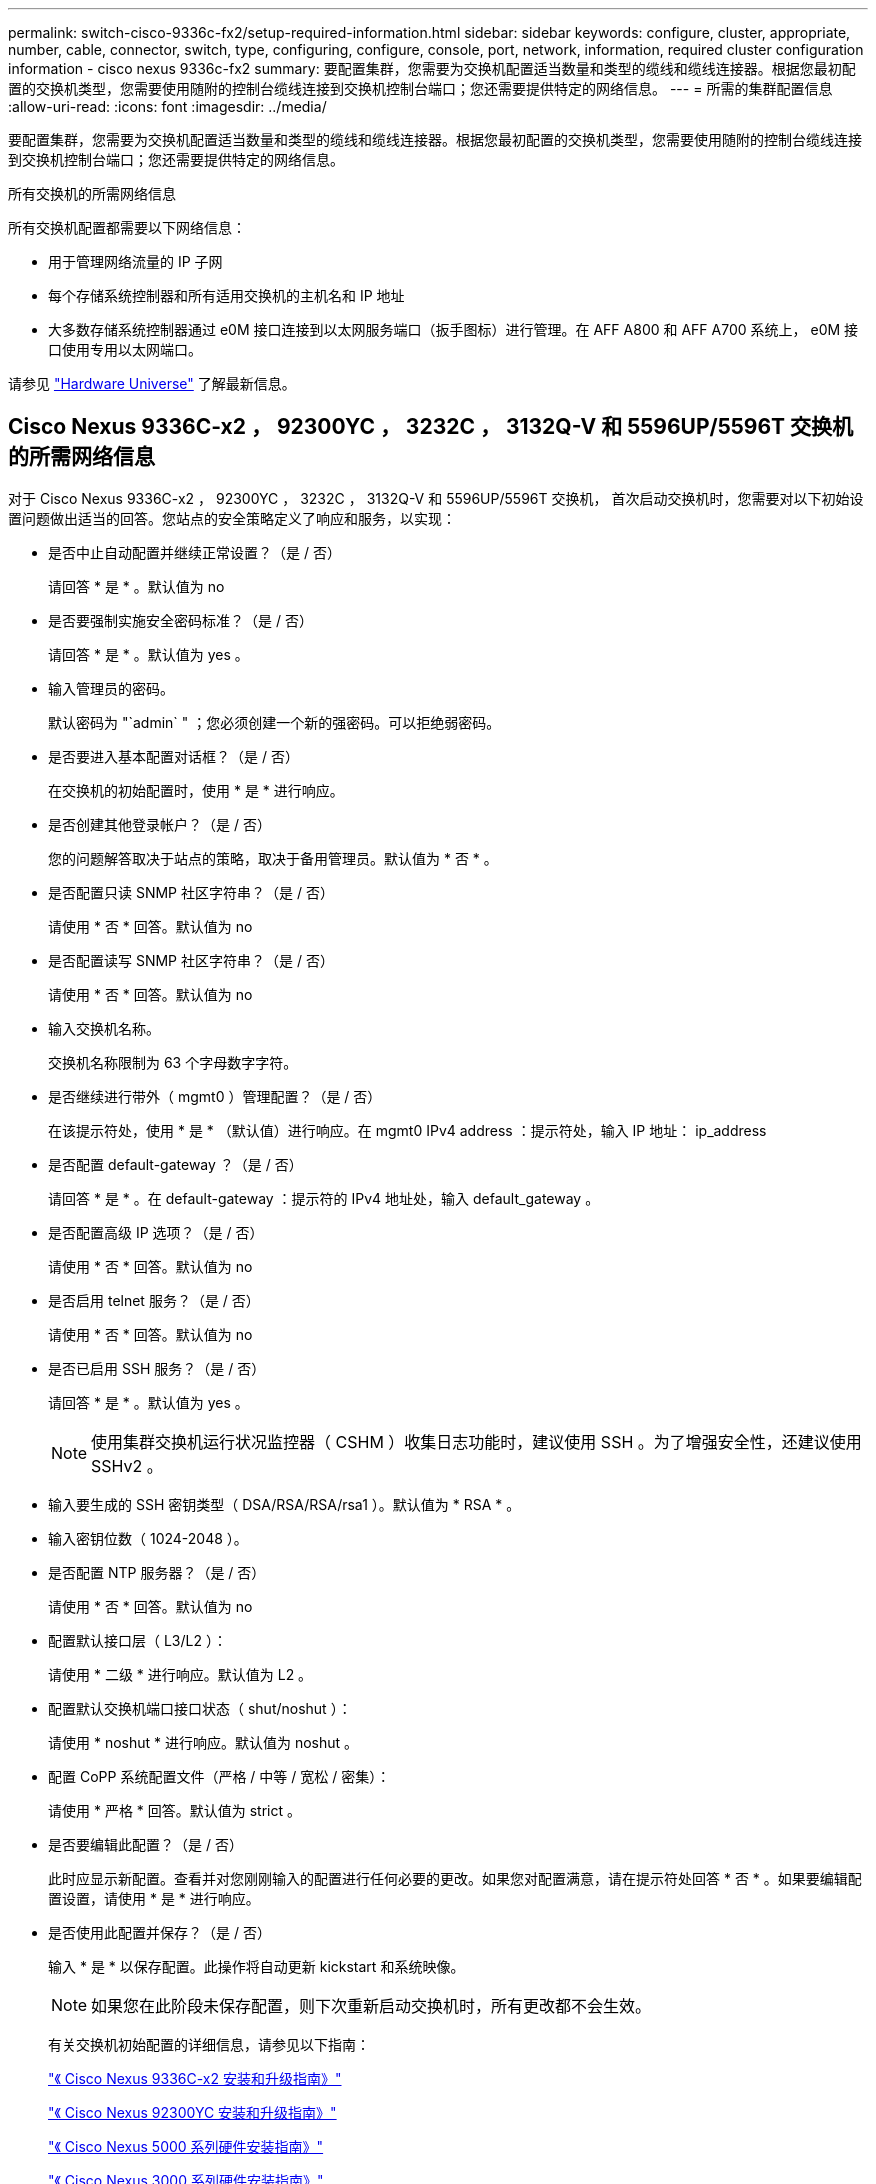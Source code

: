 ---
permalink: switch-cisco-9336c-fx2/setup-required-information.html 
sidebar: sidebar 
keywords: configure, cluster, appropriate, number, cable, connector, switch, type, configuring, configure, console, port, network, information, required cluster configuration information - cisco nexus 9336c-fx2 
summary: 要配置集群，您需要为交换机配置适当数量和类型的缆线和缆线连接器。根据您最初配置的交换机类型，您需要使用随附的控制台缆线连接到交换机控制台端口；您还需要提供特定的网络信息。 
---
= 所需的集群配置信息
:allow-uri-read: 
:icons: font
:imagesdir: ../media/


[role="lead"]
要配置集群，您需要为交换机配置适当数量和类型的缆线和缆线连接器。根据您最初配置的交换机类型，您需要使用随附的控制台缆线连接到交换机控制台端口；您还需要提供特定的网络信息。

.所有交换机的所需网络信息
所有交换机配置都需要以下网络信息：

* 用于管理网络流量的 IP 子网
* 每个存储系统控制器和所有适用交换机的主机名和 IP 地址
* 大多数存储系统控制器通过 e0M 接口连接到以太网服务端口（扳手图标）进行管理。在 AFF A800 和 AFF A700 系统上， e0M 接口使用专用以太网端口。


请参见 https://hwu.netapp.com["Hardware Universe"^] 了解最新信息。



== Cisco Nexus 9336C-x2 ， 92300YC ， 3232C ， 3132Q-V 和 5596UP/5596T 交换机的所需网络信息

对于 Cisco Nexus 9336C-x2 ， 92300YC ， 3232C ， 3132Q-V 和 5596UP/5596T 交换机， 首次启动交换机时，您需要对以下初始设置问题做出适当的回答。您站点的安全策略定义了响应和服务，以实现：

* 是否中止自动配置并继续正常设置？（是 / 否）
+
请回答 * 是 * 。默认值为 no

* 是否要强制实施安全密码标准？（是 / 否）
+
请回答 * 是 * 。默认值为 yes 。

* 输入管理员的密码。
+
默认密码为 "`admin` " ；您必须创建一个新的强密码。可以拒绝弱密码。

* 是否要进入基本配置对话框？（是 / 否）
+
在交换机的初始配置时，使用 * 是 * 进行响应。

* 是否创建其他登录帐户？（是 / 否）
+
您的问题解答取决于站点的策略，取决于备用管理员。默认值为 * 否 * 。

* 是否配置只读 SNMP 社区字符串？（是 / 否）
+
请使用 * 否 * 回答。默认值为 no

* 是否配置读写 SNMP 社区字符串？（是 / 否）
+
请使用 * 否 * 回答。默认值为 no

* 输入交换机名称。
+
交换机名称限制为 63 个字母数字字符。

* 是否继续进行带外（ mgmt0 ）管理配置？（是 / 否）
+
在该提示符处，使用 * 是 * （默认值）进行响应。在 mgmt0 IPv4 address ：提示符处，输入 IP 地址： ip_address

* 是否配置 default-gateway ？（是 / 否）
+
请回答 * 是 * 。在 default-gateway ：提示符的 IPv4 地址处，输入 default_gateway 。

* 是否配置高级 IP 选项？（是 / 否）
+
请使用 * 否 * 回答。默认值为 no

* 是否启用 telnet 服务？（是 / 否）
+
请使用 * 否 * 回答。默认值为 no

* 是否已启用 SSH 服务？（是 / 否）
+
请回答 * 是 * 。默认值为 yes 。

+

NOTE: 使用集群交换机运行状况监控器（ CSHM ）收集日志功能时，建议使用 SSH 。为了增强安全性，还建议使用 SSHv2 。

* 输入要生成的 SSH 密钥类型（ DSA/RSA/RSA/rsa1 ）。默认值为 * RSA * 。
* 输入密钥位数（ 1024-2048 ）。
* 是否配置 NTP 服务器？（是 / 否）
+
请使用 * 否 * 回答。默认值为 no

* 配置默认接口层（ L3/L2 ）：
+
请使用 * 二级 * 进行响应。默认值为 L2 。

* 配置默认交换机端口接口状态（ shut/noshut ）：
+
请使用 * noshut * 进行响应。默认值为 noshut 。

* 配置 CoPP 系统配置文件（严格 / 中等 / 宽松 / 密集）：
+
请使用 * 严格 * 回答。默认值为 strict 。

* 是否要编辑此配置？（是 / 否）
+
此时应显示新配置。查看并对您刚刚输入的配置进行任何必要的更改。如果您对配置满意，请在提示符处回答 * 否 * 。如果要编辑配置设置，请使用 * 是 * 进行响应。

* 是否使用此配置并保存？（是 / 否）
+
输入 * 是 * 以保存配置。此操作将自动更新 kickstart 和系统映像。

+

NOTE: 如果您在此阶段未保存配置，则下次重新启动交换机时，所有更改都不会生效。

+
有关交换机初始配置的详细信息，请参见以下指南：

+
https://www.cisco.com/c/en/us/support/switches/nexus-9336c-fx2-switch/model.html#InstallandUpgradeGuides["《 Cisco Nexus 9336C-x2 安装和升级指南》"^]

+
https://www.cisco.com/c/en/us/support/switches/nexus-92300yc-switch/model.html#InstallandUpgradeGuides["《 Cisco Nexus 92300YC 安装和升级指南》"^]

+
https://www.cisco.com/c/en/us/support/switches/nexus-5000-series-switches/products-installation-guides-list.html["《 Cisco Nexus 5000 系列硬件安装指南》"^]

+
https://www.cisco.com/c/en/us/support/switches/nexus-3000-series-switches/products-installation-guides-list.html["《 Cisco Nexus 3000 系列硬件安装指南》"^]


